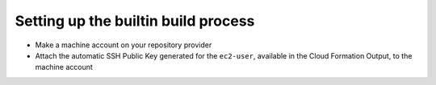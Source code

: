 .. _setting_up_the_builtin_build_process:

====================================
Setting up the builtin build process
====================================

- Make a machine account on your repository provider
- Attach the automatic SSH Public Key generated for the ``ec2-user``\ , available in the Cloud Formation Output, to the machine account
